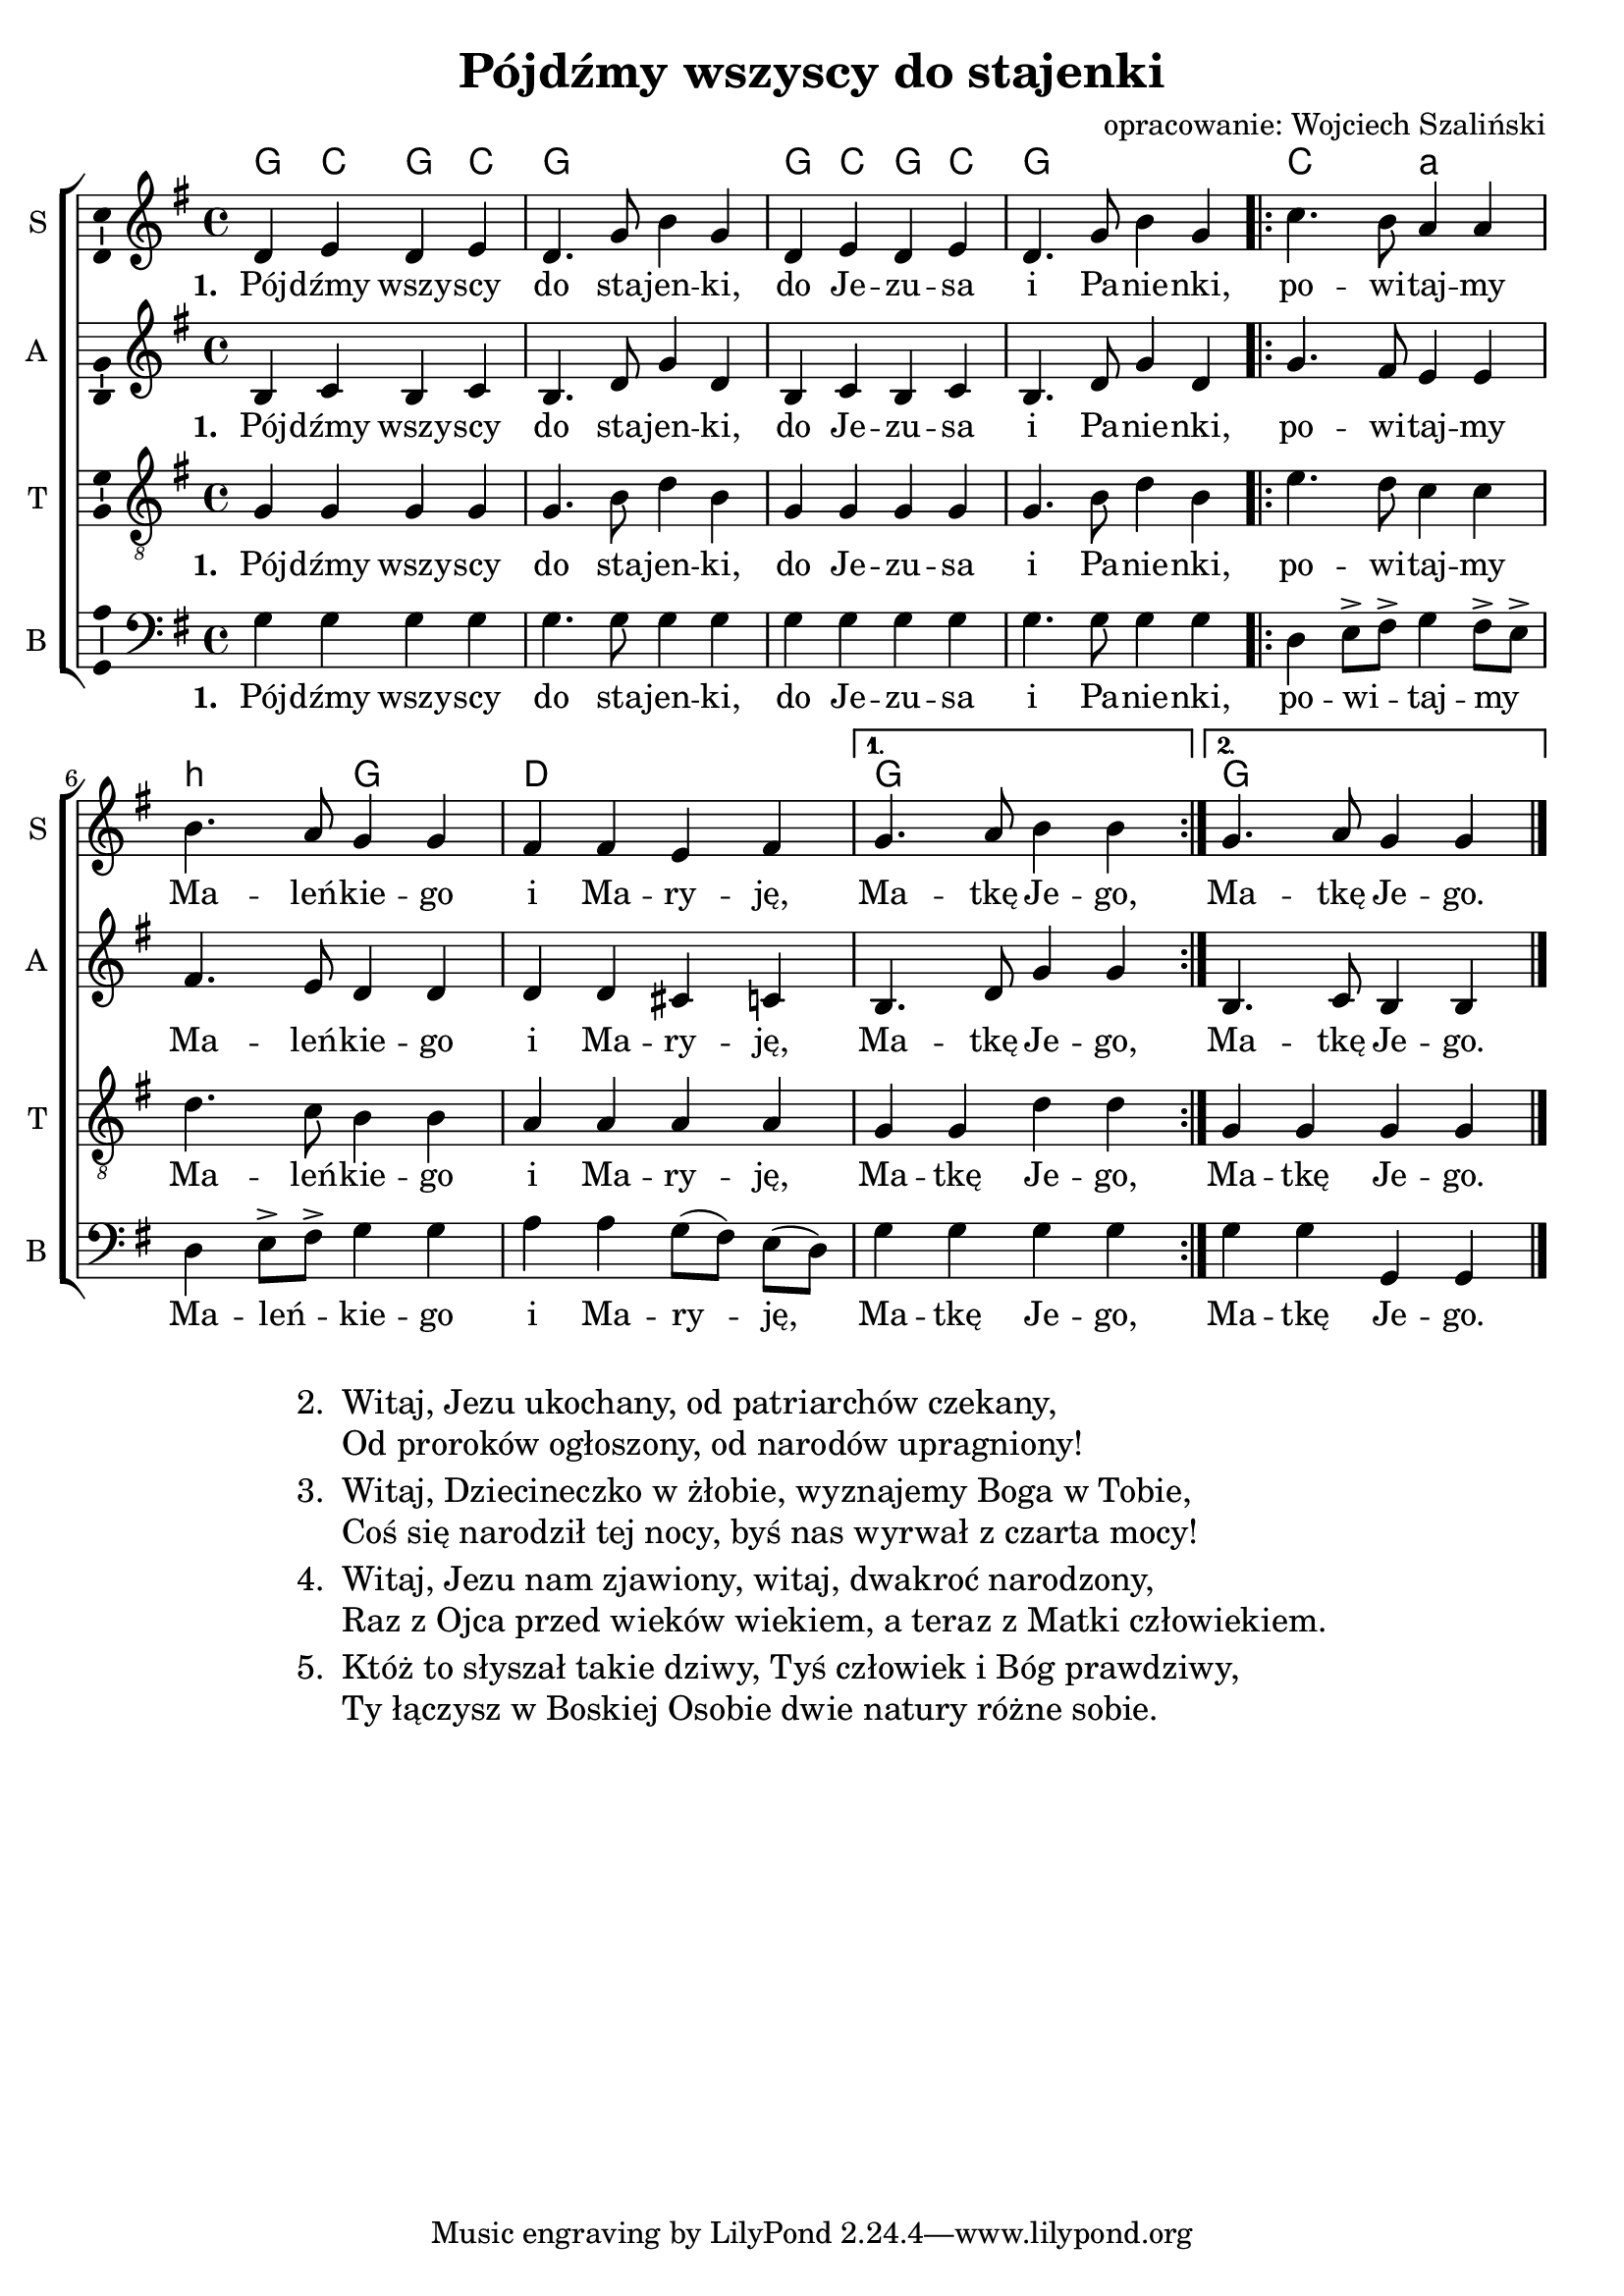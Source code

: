 %{TODO:
  sprawdzić akordy, szczególnie takt 7
%}

\header	{
  title = "Pójdźmy wszyscy do stajenki"
  arranger = "opracowanie: Wojciech Szaliński"
}
commonprops = {
  \autoBeamOff
  \key g \major
  \time 4/4
  \tempo 4=130
  \set Score.tempoHideNote = ##t
}
%--------------------------------MELODY--------------------------------
sopranomelody = \relative c'' {
  d,4 e d e | d4. g8 b4 g | d e d e | d4. g8 b4 g |
  \repeat volta 2 {
    c4. b8 a4 a | b4. a8 g4 g | fis fis e fis |
  }
  \alternative{
    { g4. a8 b4 b }
    { g4. a8 g4 g }
  } \bar "|."
}
altomelody = \relative f' {
  b,4 c b c | b4. d8 g4 d | b c b c | b4. d8 g4 d |
  \repeat volta 2 {
    g4. fis8 e4 e | fis4. e8 d4 d | d d cis c |
  }
  \alternative {
    { b4. d8 g4 g }
    { b,4. c8 b4 b }
  } \bar "|."
}
tenormelody = \relative c' {
  g4 g g g | g4. b8 d4 b | g g g g | g4. b8 d4 b |
  \repeat volta 2 {
    e4. d8 c4 c | d4. c8 b4 b | a a a a |
  }
  \alternative {
    { g g d' d}
    { g, g g g}
  } \bar "|."
}
bassmelody = \relative f {
  g4 g g g | g4. g8 g4 g | g g g g | g4. g8 g4 g |
  \repeat volta 2 {
    d4 e8->[ fis->] g4 fis8[-> e]-> | d4 e8->[ fis->] g4 g | a a g8[( fis]) e([ d)] |
  }
  \alternative {
    { g4 g g g}
    { g g g, g}
  } \bar "|."
}
akordy = \chordmode {
  \set chordNameLowercaseMinor = ##t
  g4 c g c g1
  g4 c g c g1
  \repeat volta 2 {
    c2 a:m b:m g d1
  }
  \alternative { { g1 } { g } }
}
%--------------------------------LYRICS--------------------------------
text =  \lyricmode {
  \set stanza = "1. "
  Pój -- dźmy wszy -- scy do sta -- jen -- ki, do Je -- zu -- sa i Pa -- nie -- nki,
  po -- wi -- taj -- my Ma -- leń -- kie -- go i Ma -- ry -- ję, Ma -- tkę Je -- go,
  Ma -- tkę Je -- go.
}
stanzas = \markup {
  \fill-line {
    \large {
      \hspace #0.1
      \column {
        \line {
          "2. "
          \column	{
            "Witaj, Jezu ukochany, od patriarchów czekany,"
            "Od proroków ogłoszony, od narodów upragniony!"
          }
        }
        \hspace #0.1
        \line {
          "3. "
          \column {
            "Witaj, Dziecineczko w żłobie, wyznajemy Boga w Tobie,"
            "Coś się narodził tej nocy, byś nas wyrwał z czarta mocy!"
          }
        }
        \hspace #0.1
        \line {
          "4. "
          \column {
            "Witaj, Jezu nam zjawiony, witaj, dwakroć narodzony,"
            "Raz z Ojca przed wieków wiekiem, a teraz z Matki człowiekiem."
          }
        }
        \hspace #0.1
        \line {
          "5. "
          \column {
            "Któż to słyszał takie dziwy, Tyś człowiek i Bóg prawdziwy,"
            "Ty łączysz w Boskiej Osobie dwie natury różne sobie."

          }
        }
      }
      \hspace #0.1
    }
  }
}
%--------------------------------ALL-FILE VARIABLE--------------------------------

fourstaveschoir = {
  \new ChoirStaff <<
    \new ChordNames { \germanChords \akordy }
    \new Staff = soprano {
      \clef treble
      \set Staff.instrumentName = "S "
      \set Staff.shortInstrumentName = "S "
      \new Voice = soprano {
        \commonprops
        \set Voice.midiInstrument = "clarinet"
        \sopranomelody
      }
    }
    \new Lyrics = womenlyrics \lyricsto soprano \text

    \new Staff = alto {
      \clef treble
      \set Staff.instrumentName = "A "
      \set Staff.shortInstrumentName = "A "
      \new Voice = alto {
        \commonprops
        \set Voice.midiInstrument = "english horn"
        \altomelody
      }
    }
    \new Lyrics = womenlyrics \lyricsto soprano \text


    \new Staff = tenor {
      \clef "treble_8"
      \set Staff.instrumentName = "T "
      \set Staff.shortInstrumentName = "T "
      \new Voice = tenor {
        \commonprops
        \set Voice.midiInstrument = "english horn"
        \tenormelody
      }
    }
    \new Lyrics = menlyrics \lyricsto tenor \text

    \new Staff = bass {
      \clef bass
      \set Staff.instrumentName = "B "
      \set Staff.shortInstrumentName = "B "
      \new Voice = bass {
        \commonprops
        \set Voice.midiInstrument = "clarinet"
        \bassmelody
      }
    }
    \new Lyrics = menlyrics \lyricsto bass \text

  >>
}

%---------------------------------MIDI---------------------------------
\score {
  \unfoldRepeats \fourstaveschoir
  \midi {
    \context {
      \Staff \remove "Staff_performer"
    }
    \context {
      \Voice
      \consists "Staff_performer"
      \remove "Dynamic_performer"
    }
  }
}

%--------------------------------LAYOUT--------------------------------
\score {
  \fourstaveschoir
  \layout {
    indent = 0\cm
    \context {
      \Staff \consists "Ambitus_engraver"
    }
  }
}

\stanzas
